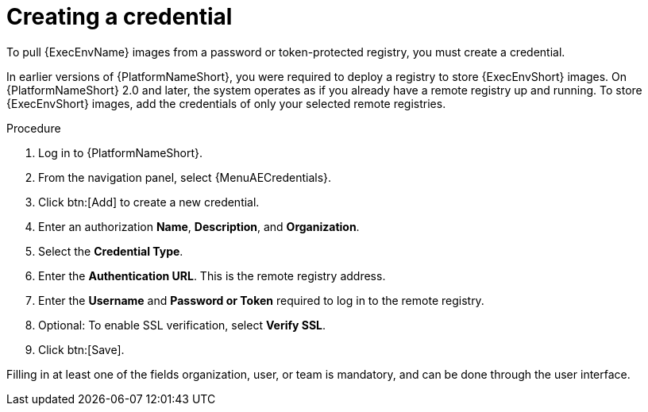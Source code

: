 [id="proc-create-credential"]

= Creating a credential

To pull {ExecEnvName} images from a password or token-protected registry, you must create a credential.

In earlier versions of {PlatformNameShort}, you were required to deploy a registry to store {ExecEnvShort} images.
On {PlatformNameShort} 2.0 and later, the system operates as if you already have a remote registry up and running.
To store {ExecEnvShort} images, add the credentials of only your selected remote registries.

.Procedure
// For 2.5 this will be Log in to Ansible Automation Platform. From the navigation panel select Access Management > Credentials. Select the Automation Execution tab
. Log in to {PlatformNameShort}.
. From the navigation panel, select {MenuAECredentials}.
. Click btn:[Add] to create a new credential.
. Enter an authorization *Name*, *Description*, and *Organization*.
. Select the *Credential Type*.
. Enter the *Authentication URL*. This is the remote registry address.
. Enter the *Username* and *Password or Token* required to log in to the remote registry.
. Optional: To enable SSL verification, select *Verify SSL*.
. Click btn:[Save].

Filling in at least one of the fields organization, user, or team is mandatory, and can be done through the user interface.

//[dcd-This should be replaced with a link; otherwise, it's not helpful]For more information, please reference the Pulling from Protected Registries section of the Execution Environment documentation.
